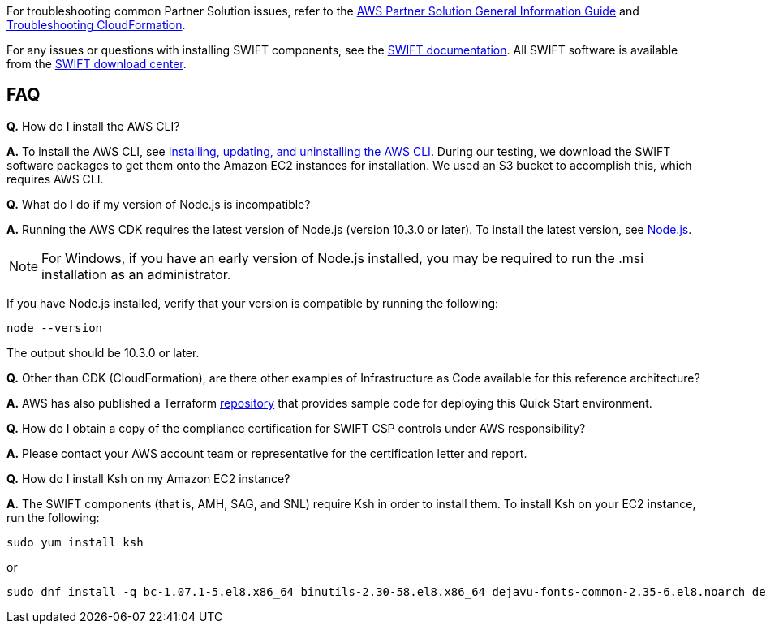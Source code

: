 // Add any unique troubleshooting steps here.

For troubleshooting common Partner Solution issues, refer to the https://fwd.aws/rA69w?[AWS Partner Solution General Information Guide^] and https://docs.aws.amazon.com/AWSCloudFormation/latest/UserGuide/troubleshooting.html[Troubleshooting CloudFormation^].

For any issues or questions with installing SWIFT components, see the https://www.swift.com/myswift[SWIFT documentation]. All SWIFT software is available from the https://www.swift.com/myswift/ordering/order-products-services[SWIFT download center].

== FAQ

*Q.* How do I install the AWS CLI?

*A.* To install the AWS CLI, see https://docs.aws.amazon.com/cli/latest/userguide/cli-chap-install.html[Installing, updating, and uninstalling the AWS CLI^]. During our testing, we download the SWIFT software packages to get them onto the Amazon EC2 instances for installation. We used an S3 bucket to accomplish this, which requires AWS CLI.

*Q.* What do I do if my version of Node.js is incompatible?

*A.* Running the AWS CDK requires the latest version of Node.js (version 10.3.0 or later).
To install the latest version, see https://nodejs.org/[Node.js^].

NOTE: For Windows, if you have an early version of Node.js installed, you may be required to run the .msi installation as an administrator.

If you have Node.js installed, verify that your version is compatible by running the following:

  node --version

The output should be 10.3.0 or later.

*Q.* Other than CDK (CloudFormation), are there other examples of Infrastructure as Code available for this reference architecture?

*A.* AWS has also published a Terraform https://registry.terraform.io/modules/aws-ia/swift-digital-connectivity/aws/1.0.0[repository^] that provides sample code for deploying this Quick Start environment.

*Q.* How do I obtain a copy of the compliance certification for SWIFT CSP controls under AWS responsibility?

*A.* Please contact your AWS account team or representative for the certification letter and report.

*Q.* How do I install Ksh on my Amazon EC2 instance?

*A.* The SWIFT components (that is, AMH, SAG, and SNL) require Ksh in order to install them. To install Ksh on your EC2 instance, run the following:

 sudo yum install ksh

or

  sudo dnf install -q bc-1.07.1-5.el8.x86_64 binutils-2.30-58.el8.x86_64 dejavu-fonts-common-2.35-6.el8.noarch dejavu-sans-fonts-2.35-6.el8.noarch elfutils-libelf-0.176-5.el8.x86_64 elfutils-libs-0.176-5.el8.x86_64 fontconfig-2.13.1-3.el8.x86_64 fontconfig-devel-2.13.1-3.el8.x86_64 fontpackages-filesystem-1.44-22.el8.noarch glibc-2.28-72.el8.x86_64 glibc-devel-2.28-72.el8.x86_64 ksh-20120801-252.el8.x86_64 libaio-0.3.112-1.el8.x86_64 libaio-devel-0.3.112-1.el8.x86_64 libgcc-8.3.1-4.5.el8.x86_64 libnsl-2.28-72.el8.x86_64 libstdc++-8.3.1-4.5.el8.x86_64 libstdc++-devel-8.3.1-4.5.el8.x86_64 libX11-1.6.7-1.el8.x86_64 libX11-common-1.6.7-1.el8.noarch libXau-1.0.8-13.el8.x86_64 libxcb-1.13-5.el8.x86_64 libXext-1.3.3-9.el8.x86_64 libXi-1.7.9-7.el8.x86_64 libXmu-1.1.2-12.el8.x86_64 libXrender-0.9.10-7.el8.x86_64 libXrender-devel-0.9.10-7.el8.x86_64 libXt-1.1.5-12.el8.x86_64 libXtst-1.2.3-7.el8.x86_64 make-4.2.1-9.el8.x86_64 net-tools-2.0-0.51.20160912git.el8.x86_64 psmisc-23.1-3.el8.x86_64 smartmontools-6.6-3.el8.x86_64 sysstat-11.7.3-2.el8.x86_64 xorg-x11-xauth-1.0.9-12.el8.x86_64




// == Resources
// Uncomment section and add links to any external resources that are specified by the partner.
